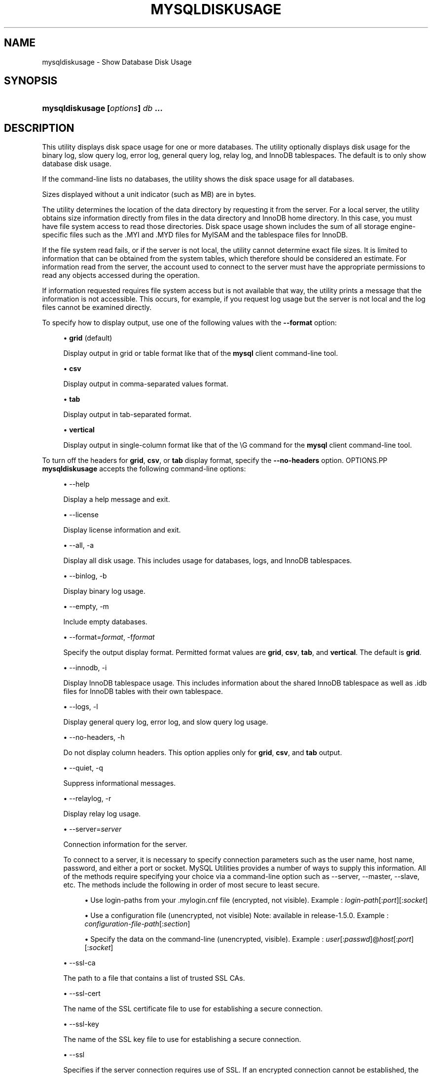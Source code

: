 '\" t
.\"     Title: \fBmysqldiskusage\fR
.\"    Author: [FIXME: author] [see http://docbook.sf.net/el/author]
.\" Generator: DocBook XSL Stylesheets v1.79.1 <http://docbook.sf.net/>
.\"      Date: 01/14/2017
.\"    Manual: MySQL Utilities
.\"    Source: MySQL 1.6.4
.\"  Language: English
.\"
.TH "\FBMYSQLDISKUSAGE\FR" "1" "01/14/2017" "MySQL 1\&.6\&.4" "MySQL Utilities"
.\" -----------------------------------------------------------------
.\" * Define some portability stuff
.\" -----------------------------------------------------------------
.\" ~~~~~~~~~~~~~~~~~~~~~~~~~~~~~~~~~~~~~~~~~~~~~~~~~~~~~~~~~~~~~~~~~
.\" http://bugs.debian.org/507673
.\" http://lists.gnu.org/archive/html/groff/2009-02/msg00013.html
.\" ~~~~~~~~~~~~~~~~~~~~~~~~~~~~~~~~~~~~~~~~~~~~~~~~~~~~~~~~~~~~~~~~~
.ie \n(.g .ds Aq \(aq
.el       .ds Aq '
.\" -----------------------------------------------------------------
.\" * set default formatting
.\" -----------------------------------------------------------------
.\" disable hyphenation
.nh
.\" disable justification (adjust text to left margin only)
.ad l
.\" -----------------------------------------------------------------
.\" * MAIN CONTENT STARTS HERE *
.\" -----------------------------------------------------------------
.SH "NAME"
mysqldiskusage \- Show Database Disk Usage
.SH "SYNOPSIS"
.HP \w'\fBmysqldiskusage\ [\fR\fB\fIoptions\fR\fR\fB]\ \fR\fB\fIdb\fR\fR\fB\ \&.\&.\&.\fR\ 'u
\fBmysqldiskusage [\fR\fB\fIoptions\fR\fR\fB] \fR\fB\fIdb\fR\fR\fB \&.\&.\&.\fR
.SH "DESCRIPTION"
.PP
This utility displays disk space usage for one or more databases\&. The utility optionally displays disk usage for the binary log, slow query log, error log, general query log, relay log, and InnoDB tablespaces\&. The default is to only show database disk usage\&.
.PP
If the command\-line lists no databases, the utility shows the disk space usage for all databases\&.
.PP
Sizes displayed without a unit indicator (such as MB) are in bytes\&.
.PP
The utility determines the location of the data directory by requesting it from the server\&. For a local server, the utility obtains size information directly from files in the data directory and InnoDB home directory\&. In this case, you must have file system access to read those directories\&. Disk space usage shown includes the sum of all storage engine\- specific files such as the \&.MYI and \&.MYD files for MyISAM and the tablespace files for InnoDB\&.
.PP
If the file system read fails, or if the server is not local, the utility cannot determine exact file sizes\&. It is limited to information that can be obtained from the system tables, which therefore should be considered an estimate\&. For information read from the server, the account used to connect to the server must have the appropriate permissions to read any objects accessed during the operation\&.
.PP
If information requested requires file system access but is not available that way, the utility prints a message that the information is not accessible\&. This occurs, for example, if you request log usage but the server is not local and the log files cannot be examined directly\&.
.PP
To specify how to display output, use one of the following values with the
\fB\-\-format\fR
option:
.sp
.RS 4
.ie n \{\
\h'-04'\(bu\h'+03'\c
.\}
.el \{\
.sp -1
.IP \(bu 2.3
.\}
\fBgrid\fR
(default)
.sp
Display output in grid or table format like that of the
\fBmysql\fR
client command\-line tool\&.
.RE
.sp
.RS 4
.ie n \{\
\h'-04'\(bu\h'+03'\c
.\}
.el \{\
.sp -1
.IP \(bu 2.3
.\}
\fBcsv\fR
.sp
Display output in comma\-separated values format\&.
.RE
.sp
.RS 4
.ie n \{\
\h'-04'\(bu\h'+03'\c
.\}
.el \{\
.sp -1
.IP \(bu 2.3
.\}
\fBtab\fR
.sp
Display output in tab\-separated format\&.
.RE
.sp
.RS 4
.ie n \{\
\h'-04'\(bu\h'+03'\c
.\}
.el \{\
.sp -1
.IP \(bu 2.3
.\}
\fBvertical\fR
.sp
Display output in single\-column format like that of the
\eG
command for the
\fBmysql\fR
client command\-line tool\&.
.RE
.PP
To turn off the headers for
\fBgrid\fR,
\fBcsv\fR, or
\fBtab\fR
display format, specify the
\fB\-\-no\-headers\fR
option\&.
OPTIONS.PP
\fBmysqldiskusage\fR
accepts the following command\-line options:
.sp
.RS 4
.ie n \{\
\h'-04'\(bu\h'+03'\c
.\}
.el \{\
.sp -1
.IP \(bu 2.3
.\}
\-\-help
.sp
Display a help message and exit\&.
.RE
.sp
.RS 4
.ie n \{\
\h'-04'\(bu\h'+03'\c
.\}
.el \{\
.sp -1
.IP \(bu 2.3
.\}
\-\-license
.sp
Display license information and exit\&.
.RE
.sp
.RS 4
.ie n \{\
\h'-04'\(bu\h'+03'\c
.\}
.el \{\
.sp -1
.IP \(bu 2.3
.\}
\-\-all, \-a
.sp
Display all disk usage\&. This includes usage for databases, logs, and InnoDB tablespaces\&.
.RE
.sp
.RS 4
.ie n \{\
\h'-04'\(bu\h'+03'\c
.\}
.el \{\
.sp -1
.IP \(bu 2.3
.\}
\-\-binlog, \-b
.sp
Display binary log usage\&.
.RE
.sp
.RS 4
.ie n \{\
\h'-04'\(bu\h'+03'\c
.\}
.el \{\
.sp -1
.IP \(bu 2.3
.\}
\-\-empty, \-m
.sp
Include empty databases\&.
.RE
.sp
.RS 4
.ie n \{\
\h'-04'\(bu\h'+03'\c
.\}
.el \{\
.sp -1
.IP \(bu 2.3
.\}
\-\-format=\fIformat\fR, \-f\fIformat\fR
.sp
Specify the output display format\&. Permitted format values are
\fBgrid\fR,
\fBcsv\fR,
\fBtab\fR, and
\fBvertical\fR\&. The default is
\fBgrid\fR\&.
.RE
.sp
.RS 4
.ie n \{\
\h'-04'\(bu\h'+03'\c
.\}
.el \{\
.sp -1
.IP \(bu 2.3
.\}
\-\-innodb, \-i
.sp
Display InnoDB tablespace usage\&. This includes information about the shared InnoDB tablespace as well as \&.idb files for InnoDB tables with their own tablespace\&.
.RE
.sp
.RS 4
.ie n \{\
\h'-04'\(bu\h'+03'\c
.\}
.el \{\
.sp -1
.IP \(bu 2.3
.\}
\-\-logs, \-l
.sp
Display general query log, error log, and slow query log usage\&.
.RE
.sp
.RS 4
.ie n \{\
\h'-04'\(bu\h'+03'\c
.\}
.el \{\
.sp -1
.IP \(bu 2.3
.\}
\-\-no\-headers, \-h
.sp
Do not display column headers\&. This option applies only for
\fBgrid\fR,
\fBcsv\fR, and
\fBtab\fR
output\&.
.RE
.sp
.RS 4
.ie n \{\
\h'-04'\(bu\h'+03'\c
.\}
.el \{\
.sp -1
.IP \(bu 2.3
.\}
\-\-quiet, \-q
.sp
Suppress informational messages\&.
.RE
.sp
.RS 4
.ie n \{\
\h'-04'\(bu\h'+03'\c
.\}
.el \{\
.sp -1
.IP \(bu 2.3
.\}
\-\-relaylog, \-r
.sp
Display relay log usage\&.
.RE
.sp
.RS 4
.ie n \{\
\h'-04'\(bu\h'+03'\c
.\}
.el \{\
.sp -1
.IP \(bu 2.3
.\}
\-\-server=\fIserver\fR
.sp
Connection information for the server\&.
.sp
To connect to a server, it is necessary to specify connection parameters such as the user name, host name, password, and either a port or socket\&. MySQL Utilities provides a number of ways to supply this information\&. All of the methods require specifying your choice via a command\-line option such as \-\-server, \-\-master, \-\-slave, etc\&. The methods include the following in order of most secure to least secure\&.
.sp
.RS 4
.ie n \{\
\h'-04'\(bu\h'+03'\c
.\}
.el \{\
.sp -1
.IP \(bu 2.3
.\}
Use login\-paths from your
\&.mylogin\&.cnf
file (encrypted, not visible)\&. Example :
\fIlogin\-path\fR[:\fIport\fR][:\fIsocket\fR]
.RE
.sp
.RS 4
.ie n \{\
\h'-04'\(bu\h'+03'\c
.\}
.el \{\
.sp -1
.IP \(bu 2.3
.\}
Use a configuration file (unencrypted, not visible) Note: available in release\-1\&.5\&.0\&. Example :
\fIconfiguration\-file\-path\fR[:\fIsection\fR]
.RE
.sp
.RS 4
.ie n \{\
\h'-04'\(bu\h'+03'\c
.\}
.el \{\
.sp -1
.IP \(bu 2.3
.\}
Specify the data on the command\-line (unencrypted, visible)\&. Example :
\fIuser\fR[:\fIpasswd\fR]@\fIhost\fR[:\fIport\fR][:\fIsocket\fR]
.RE
.sp
.RE
.sp
.RS 4
.ie n \{\
\h'-04'\(bu\h'+03'\c
.\}
.el \{\
.sp -1
.IP \(bu 2.3
.\}
\-\-ssl\-ca
.sp
The path to a file that contains a list of trusted SSL CAs\&.
.RE
.sp
.RS 4
.ie n \{\
\h'-04'\(bu\h'+03'\c
.\}
.el \{\
.sp -1
.IP \(bu 2.3
.\}
\-\-ssl\-cert
.sp
The name of the SSL certificate file to use for establishing a secure connection\&.
.RE
.sp
.RS 4
.ie n \{\
\h'-04'\(bu\h'+03'\c
.\}
.el \{\
.sp -1
.IP \(bu 2.3
.\}
\-\-ssl\-key
.sp
The name of the SSL key file to use for establishing a secure connection\&.
.RE
.sp
.RS 4
.ie n \{\
\h'-04'\(bu\h'+03'\c
.\}
.el \{\
.sp -1
.IP \(bu 2.3
.\}
\-\-ssl
.sp
Specifies if the server connection requires use of SSL\&. If an encrypted connection cannot be established, the connection attempt fails\&. Default setting is 0 (SSL not required)\&.
.RE
.sp
.RS 4
.ie n \{\
\h'-04'\(bu\h'+03'\c
.\}
.el \{\
.sp -1
.IP \(bu 2.3
.\}
\-\-verbose, \-v
.sp
Specify how much information to display\&. Use this option multiple times to increase the amount of information\&. For example,
\fB\-v\fR
= verbose,
\fB\-vv\fR
= more verbose,
\fB\-vvv\fR
= debug\&.
.RE
.sp
.RS 4
.ie n \{\
\h'-04'\(bu\h'+03'\c
.\}
.el \{\
.sp -1
.IP \(bu 2.3
.\}
\-\-version
.sp
Display version information and exit\&.
.RE
.PP
For the
\fB\-\-format\fR
option, the permitted values are not case sensitive\&. In addition, values may be specified as any unambiguous prefix of a valid value\&. For example,
\fB\-\-format=g\fR
specifies the grid format\&. An error occurs if a prefix matches more than one valid value\&.
NOTES.PP
You must provide connection parameters (user, host, password, and so forth) for an account that has the appropriate privileges for all objects accessed during the operation\&.
.PP
The path to the MySQL client tools should be included in the
PATH
environment variable in order to use the authentication mechanism with login\-paths\&. This permits the utility to use the
\fBmy_print_defaults\fR
tools which is required to read the login\-path values from the login configuration file (\&.mylogin\&.cnf)\&.
EXAMPLES.PP
To show only the disk space usage for the
employees
and
test
databases in grid format (the default), use this command:
.sp
.if n \{\
.RS 4
.\}
.nf
shell> \fBmysqldiskusage \-\-server=root@localhost employees test\fR
# Source on localhost: \&.\&.\&. connected\&.
# Database totals:
+\-\-\-\-\-\-\-\-\-\-\-\-+\-\-\-\-\-\-\-\-\-\-\-\-\-\-+
| db_name    |       total  |
+\-\-\-\-\-\-\-\-\-\-\-\-+\-\-\-\-\-\-\-\-\-\-\-\-\-\-+
| employees  | 205,979,648  |
| test       |       4,096  |
+\-\-\-\-\-\-\-\-\-\-\-\-+\-\-\-\-\-\-\-\-\-\-\-\-\-\-+
Total database disk usage = 205,983,744 bytes or 196\&.00 MB
#\&.\&.\&.done\&.
.fi
.if n \{\
.RE
.\}
.PP
To see all disk usage for the server in CSV format, use this command:
.sp
.if n \{\
.RS 4
.\}
.nf
shell> \fBmysqldiskusage \-\-server=root@localhost \-\-format=csv \-a \-vv\fR
# Source on localhost: \&.\&.\&. connected\&.
# Database totals:
db_name,db_dir_size,data_size,misc_files,total
test1,0,0,0,0
db3,0,0,0,0
db2,0,0,0,0
db1,0,0,0,0
backup_test,19410,1117,18293,19410
employees,242519463,205979648,242519463,448499111
mysql,867211,657669,191720,849389
t1,9849,1024,8825,9849
test,56162,4096,52066,56162
util_test_a,19625,2048,17577,19625
util_test_b,17347,0,17347,17347
util_test_c,19623,2048,17575,19623
Total database disk usage = 449,490,516 bytes or 428\&.00 MB
# Log information\&.
# The general_log is turned off on the server\&.
# The slow_query_log is turned off on the server\&.
# binary log information:
Current binary log file = \&./mysql\-bin\&.000076
log_file,size
/data/mysql\-bin\&.000076,125
/data/mysql\-bin\&.000077,125
/data/mysql\-bin\&.000078,556
/data/mysql\-bin\&.000079,168398223
/data/mysql\-bin\&.index,76
Total size of binary logs = 168,399,105 bytes or 160\&.00 MB
# Server is not an active slave \- no relay log information\&.
# InnoDB tablespace information:
InnoDB_file,size,type,specification
/data/ib_logfile0,5242880,log file,
/data/ib_logfile1,5242880,log file,
/data/ibdata1,220200960,shared tablespace,ibdata1:210M
/data/ibdata2,10485760,shared tablespace,ibdata2:10M:autoextend
/data/employees/departments\&.ibd,114688,file tablespace,
/data/employees/dept_emp\&.ibd,30408704,file tablespace,
/data/employees/dept_manager\&.ibd,131072,file tablespace,
/data/employees/employees\&.ibd,23068672,file tablespace,
/data/employees/salaries\&.ibd,146800640,file tablespace,
/data/employees/titles\&.ibd,41943040,file tablespace,
Total size of InnoDB files = 494,125,056 bytes or 471\&.00 MB
#\&.\&.\&.done\&.
.fi
.if n \{\
.RE
.\}
.sp
PERMISSIONS REQUIRED.PP
The user must have permissions to read the data directory or use an administrator, super user (sudo), or an account with elevated privileges to obtain access to the data directory\&.
.SH "COPYRIGHT"
.br
.PP
Copyright \(co 2006, 2017, Oracle and/or its affiliates. All rights reserved.
.PP
This documentation is free software; you can redistribute it and/or modify it only under the terms of the GNU General Public License as published by the Free Software Foundation; version 2 of the License.
.PP
This documentation is distributed in the hope that it will be useful, but WITHOUT ANY WARRANTY; without even the implied warranty of MERCHANTABILITY or FITNESS FOR A PARTICULAR PURPOSE. See the GNU General Public License for more details.
.PP
You should have received a copy of the GNU General Public License along with the program; if not, write to the Free Software Foundation, Inc., 51 Franklin Street, Fifth Floor, Boston, MA 02110-1301 USA or see http://www.gnu.org/licenses/.
.sp
.SH "SEE ALSO"
For more information, please refer to the MySQL Utilities and Fabric
documentation, which is available online at
http://dev.mysql.com/doc/index-utils-fabric.html
.SH AUTHOR
Oracle Corporation (http://dev.mysql.com/).
